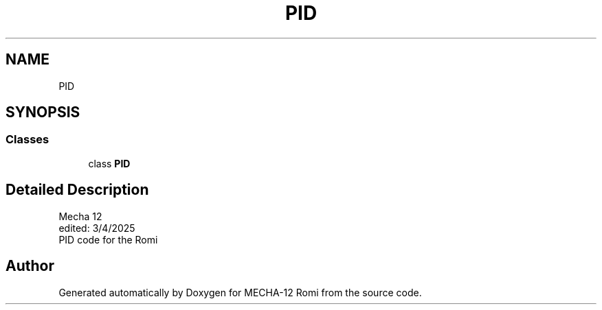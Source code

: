 .TH "PID" 3 "MECHA-12 Romi" \" -*- nroff -*-
.ad l
.nh
.SH NAME
PID
.SH SYNOPSIS
.br
.PP
.SS "Classes"

.in +1c
.ti -1c
.RI "class \fBPID\fP"
.br
.in -1c
.SH "Detailed Description"
.PP 

.PP
.nf
Mecha 12
edited: 3/4/2025   
PID code for the Romi

.fi
.PP
 
.SH "Author"
.PP 
Generated automatically by Doxygen for MECHA-12 Romi from the source code\&.
